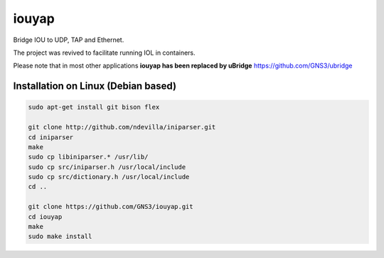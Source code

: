 iouyap
======

Bridge IOU to UDP, TAP and Ethernet.

The project was revived to facilitate running IOL in containers. 

Please note that in most other applications **iouyap has been replaced by uBridge** https://github.com/GNS3/ubridge

Installation on Linux (Debian based)
------------------------------------

.. code:: bash

   sudo apt-get install git bison flex

   git clone http://github.com/ndevilla/iniparser.git
   cd iniparser
   make
   sudo cp libiniparser.* /usr/lib/
   sudo cp src/iniparser.h /usr/local/include
   sudo cp src/dictionary.h /usr/local/include
   cd ..

   git clone https://github.com/GNS3/iouyap.git
   cd iouyap
   make
   sudo make install


